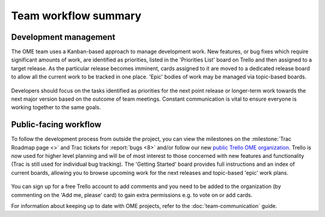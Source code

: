Team workflow summary
=====================

Development management
----------------------

The OME team uses a Kanban-based approach to manage development work. New
features, or bug fixes which require significant amounts of work, are
identified as priorities, listed in the 'Priorities List' board on
Trello and then assigned to a target release. As the particular release
becomes imminent, cards assigned to it are moved to a dedicated release board
to allow all the current work to be tracked in one place. 'Epic' bodies of
work may be managed via topic-based boards.

.. figure:: /images/priorities_trello.png
   :align:  center

Developers should focus on the tasks identified as priorities for the next
point release or longer-term work towards the next major version based on the
outcome of team meetings. Constant communication is vital to ensure everyone
is working together to the same goals.

.. _public-trello:

Public-facing workflow
----------------------

To follow the development process from outside the project, you can view the
milestones on the :milestone:`Trac Roadmap page <>` and Trac tickets for
:report:`bugs <8>` and/or follow our new
`public Trello OME organization <https://trello.com/ome>`_. Trello is now used
for higher level planning and will be of most interest to those concerned with
new features and functionality (Trac is still used for individual bug
tracking). The 'Getting Started' board provides full instructions and an index
of current boards, allowing you to browse upcoming work for the next releases
and topic-based 'epic' work plans.

.. figure:: /images/public_trello.png
   :align:  center

You can sign up for a free Trello account to add comments and you need to be
added to the organization (by commenting on the 'Add me, please' card) to gain
extra permissions e.g. to vote on or add cards.

For information about keeping up to date with OME projects, refer to the
:doc:`team-communication` guide.
 